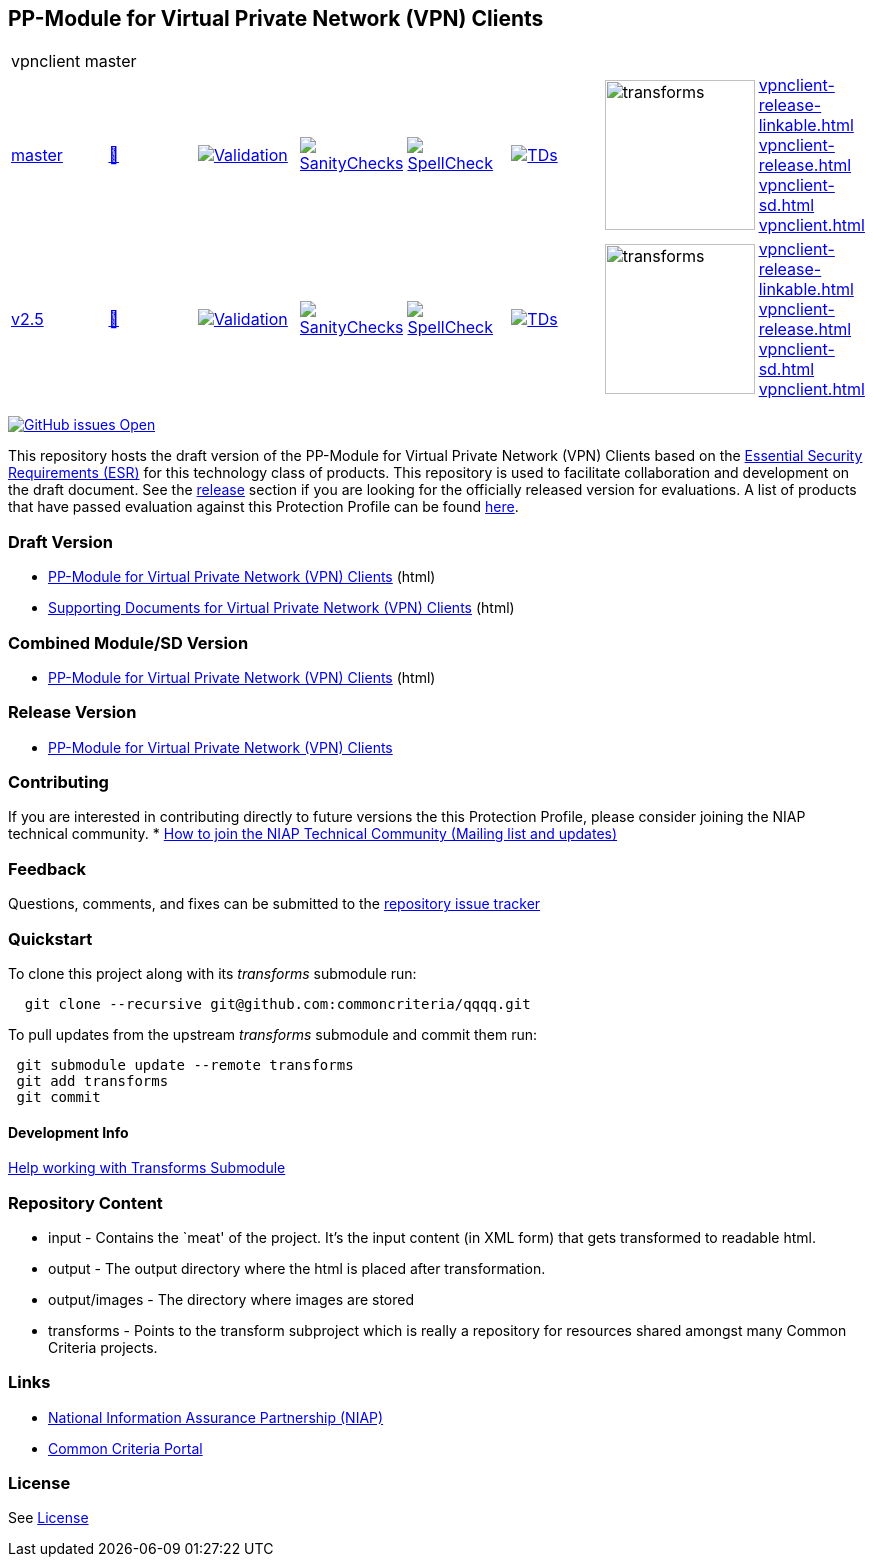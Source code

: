 == PP-Module for Virtual Private Network (VPN) Clients


[cols="1,1,1,1,1,1,1,1"]
|===
8+|vpnclient master
| https://github.com/commoncriteria/vpnclient/tree/master[master] 
a| https://commoncriteria.github.io/vpnclient/master/vpnclient-release.html[📄]
a|[link=https://github.com/commoncriteria/vpnclient/blob/gh-pages/master/ValidationReport.txt]
image::https://raw.githubusercontent.com/commoncriteria/vpnclient/gh-pages/master/validation.svg[Validation]
a|[link=https://github.com/commoncriteria/vpnclient/blob/gh-pages/master/SanityChecksOutput.md]
image::https://raw.githubusercontent.com/commoncriteria/vpnclient/gh-pages/master/warnings.svg[SanityChecks]
a|[link=https://github.com/commoncriteria/vpnclient/blob/gh-pages/master/SpellCheckReport.txt]
image::https://raw.githubusercontent.com/commoncriteria/vpnclient/gh-pages/master/spell-badge.svg[SpellCheck]
a|[link=https://github.com/commoncriteria/vpnclient/blob/gh-pages/master/TDValidationReport.txt]
image::https://raw.githubusercontent.com/commoncriteria/vpnclient/gh-pages/master/tds.svg[TDs]
a|image::https://raw.githubusercontent.com/commoncriteria/vpnclient/gh-pages/master/transforms.svg[transforms,150]
a| 
https://commoncriteria.github.io/vpnclient/master/vpnclient-release-linkable.html[vpnclient-release-linkable.html] +
https://commoncriteria.github.io/vpnclient/master/vpnclient-release.html[vpnclient-release.html] +
https://commoncriteria.github.io/vpnclient/master/vpnclient-sd.html[vpnclient-sd.html] +
https://commoncriteria.github.io/vpnclient/master/vpnclient.html[vpnclient.html] +

| https://github.com/commoncriteria/vpnclient/tree/v2.5[v2.5] 
a| https://commoncriteria.github.io/vpnclient/v2.5/vpnclient-release.html[📄]
a|[link=https://github.com/commoncriteria/vpnclient/blob/gh-pages/v2.5/ValidationReport.txt]
image::https://raw.githubusercontent.com/commoncriteria/vpnclient/gh-pages/v2.5/validation.svg[Validation]
a|[link=https://github.com/commoncriteria/vpnclient/blob/gh-pages/v2.5/SanityChecksOutput.md]
image::https://raw.githubusercontent.com/commoncriteria/vpnclient/gh-pages/v2.5/warnings.svg[SanityChecks]
a|[link=https://github.com/commoncriteria/vpnclient/blob/gh-pages/v2.5/SpellCheckReport.txt]
image::https://raw.githubusercontent.com/commoncriteria/vpnclient/gh-pages/v2.5/spell-badge.svg[SpellCheck]
a|[link=https://github.com/commoncriteria/vpnclient/blob/gh-pages/v2.5/TDValidationReport.txt]
image::https://raw.githubusercontent.com/commoncriteria/vpnclient/gh-pages/v2.5/tds.svg[TDs]
a|image::https://raw.githubusercontent.com/commoncriteria/vpnclient/gh-pages/v2.5/transforms.svg[transforms,150]
a| 
https://commoncriteria.github.io/vpnclient/v2.5/vpnclient-release-linkable.html[vpnclient-release-linkable.html] +
https://commoncriteria.github.io/vpnclient/v2.5/vpnclient-release.html[vpnclient-release.html] +
https://commoncriteria.github.io/vpnclient/v2.5/vpnclient-sd.html[vpnclient-sd.html] +
https://commoncriteria.github.io/vpnclient/v2.5/vpnclient.html[vpnclient.html] +
|===

https://github.com/commoncriteria/vpnclient/issues[image:https://img.shields.io/github/issues/commoncriteria/vpnclient.svg?maxAge=2592000[GitHub
issues Open]]

This repository hosts the draft version of the PP-Module for Virtual
Private Network (VPN) Clients based on the
https://commoncriteria.github.io/pp/vpnclient/vpnclient-esr.html[Essential
Security Requirements (ESR)] for this technology class of products. This
repository is used to facilitate collaboration and development on the
draft document. See the link:#Release-Version[release] section if you
are looking for the officially released version for evaluations. A list
of products that have passed evaluation against this Protection Profile
can be found https://www.niap-ccevs.org/Product/PCL.cfm?ID624=34[here].

=== Draft Version

* https://commoncriteria.github.io/vpnclient/master/vpnclient-release-linkable.html[PP-Module
for Virtual Private Network (VPN) Clients] (html)
* https://commoncriteria.github.io/vpnclient/master/vpnclient-sd.html[Supporting
Documents for Virtual Private Network (VPN) Clients] (html)

=== Combined Module/SD Version

* https://commoncriteria.github.io/vpnclient/master/vpnclient.html[PP-Module
for Virtual Private Network (VPN) Clients] (html)

=== Release Version

* https://www.niap-ccevs.org/Profile/Info.cfm?PPID=467&id=467[PP-Module
for Virtual Private Network (VPN) Clients]

=== Contributing

If you are interested in contributing directly to future versions the
this Protection Profile, please consider joining the NIAP technical
community. *
https://www.niap-ccevs.org/NIAP_Evolution/tech_communities.cfm[How to
join the NIAP Technical Community (Mailing list and updates)]

=== Feedback

Questions, comments, and fixes can be submitted to the
https://github.com/commoncriteria/QQQQ/issues[repository issue tracker]

=== Quickstart

To clone this project along with its _transforms_ submodule run:

....
  git clone --recursive git@github.com:commoncriteria/qqqq.git
....

To pull updates from the upstream _transforms_ submodule and commit them
run:

....
 git submodule update --remote transforms
 git add transforms
 git commit
....

==== Development Info

https://github.com/commoncriteria/transforms/wiki/Working-with-Transforms-as-a-Submodule[Help
working with Transforms Submodule]

=== Repository Content

* input - Contains the `meat' of the project. It’s the input content (in
XML form) that gets transformed to readable html.
* output - The output directory where the html is placed after
transformation.
* output/images - The directory where images are stored
* transforms - Points to the transform subproject which is really a
repository for resources shared amongst many Common Criteria projects.

=== Links

* https://www.niap-ccevs.org/[National Information Assurance Partnership
(NIAP)]
* https://www.commoncriteriaportal.org/[Common Criteria Portal]

=== License

See link:./LICENSE[License]
